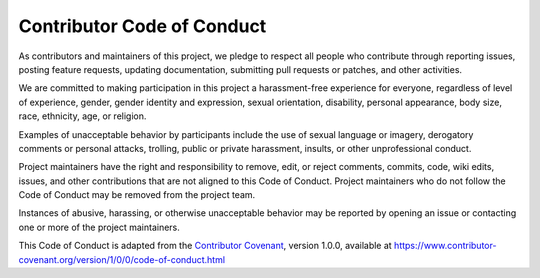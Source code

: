 Contributor Code of Conduct
===========================

As contributors and maintainers of this project, we pledge to respect all people who contribute through reporting issues, posting feature requests, updating documentation, submitting pull requests or patches, and other activities.

We are committed to making participation in this project a harassment-free experience for everyone, regardless of level of experience, gender, gender identity and expression, sexual orientation, disability, personal appearance, body size, race, ethnicity, age, or religion.

Examples of unacceptable behavior by participants include the use of sexual language or imagery, derogatory comments or personal attacks, trolling, public or private harassment, insults, or other unprofessional conduct.

Project maintainers have the right and responsibility to remove, edit, or reject comments, commits, code, wiki edits, issues, and other contributions that are not aligned to this Code of Conduct. Project maintainers who do not follow the Code of Conduct may be removed from the project team.

Instances of abusive, harassing, or otherwise unacceptable behavior may be reported by opening an issue or contacting one or more of the project maintainers.

This Code of Conduct is adapted from the `Contributor Covenant <http://contributor-covenant.org>`_, version 1.0.0, available at https://www.contributor-covenant.org/version/1/0/0/code-of-conduct.html


